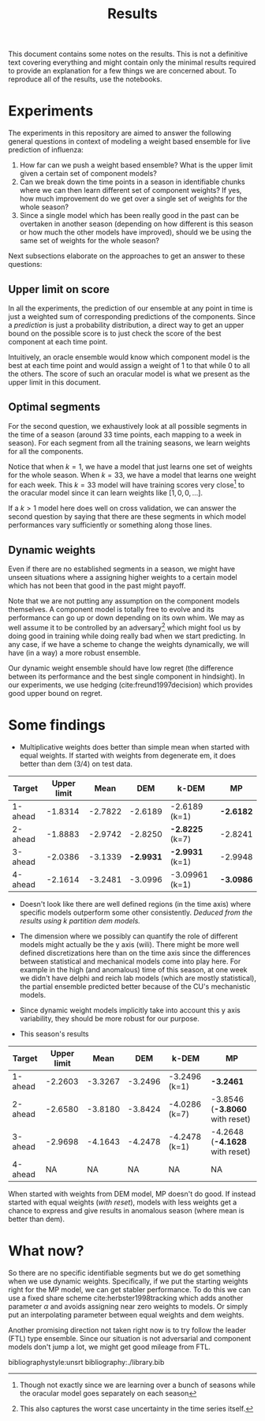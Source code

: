 #+TITLE: Results

#+OPTIONS: toc:nil

#+LATEX_CLASS: article
#+LATEX_HEADER: \usepackage{tikz}
#+LATEX_HEADER: \usepackage{float}

This document contains some notes on the results. This is not a definitive text
covering everything and might contain only the minimal results required to
provide an explanation for a few things we are concerned about. To reproduce all
of the results, use the notebooks.

#+TOC: headlines 2

* Experiments
The experiments in this repository are aimed to answer the following general
questions in context of modeling a weight based ensemble for live prediction of
influenza:

1. How far can we push a weight based ensemble? What is the upper limit given a
   certain set of component models?
2. Can we break down the time points in a season in identifiable chunks where we
   can then learn different set of component weights? If yes, how much
   improvement do we get over a single set of weights for the whole season?
3. Since a single model which has been really good in the past can be overtaken
   in another season (depending on how different is this season or how much the
   other models have improved), should we be using the same set of weights for
   the whole season?

Next subsections elaborate on the approaches to get an answer to these
questions:

** Upper limit on score
In all the experiments, the prediction of our ensemble at any point in time is
just a weighted sum of corresponding predictions of the components. Since a
/prediction/ is just a probability distribution, a direct way to get an upper
bound on the possible score is to just check the score of the best component at
each time point.

Intuitively, an oracle ensemble would know which component model is the best at
each time point and would assign a weight of 1 to that while 0 to all the
others. The score of such an oracular model is what we present as the upper
limit in this document.

** Optimal segments
For the second question, we exhaustively look at all possible segments in the
time of a season (around 33 time points, each mapping to a week in season). For
each segment from all the training seasons, we learn weights for all the
components.

Notice that when $k=1$, we have a model that just learns one set of weights for
the whole season. When $k=33$, we have a model that learns one weight for each
week. This $k=33$ model will have training scores very close[fn::Though not
exactly since we are learning over a bunch of seasons while the oracular model
goes separately on each season] to the oracular model since it can learn weights
like $[1, 0, 0, \ldots]$.

If a $k>1$ model here does well on cross validation, we can answer the second
question by saying that there are these segments in which model performances
vary sufficiently or something along those lines.

** Dynamic weights
Even if there are no established segments in a season, we might have unseen
situations where a assigning higher weights to a certain model which has not
been that good in the past might payoff.

Note that we are not putting any assumption on the component models themselves.
A component model is totally free to evolve and its performance can go up or
down depending on its own whim. We may as well assume it to be controlled by an
adversary[fn::This also captures the worst case uncertainty in the time series
itself.] which might fool us by doing good in training while doing really bad
when we start predicting. In any case, if we have a scheme to change the weights
dynamically, we will have (in a way) a more robust ensemble.

Our dynamic weight ensemble should have low regret (the difference between its
performance and the best single component in hindsight). In our experiments, we
use hedging (cite:freund1997decision) which provides good upper bound on regret.

* *Some findings*

- Multiplicative weights does better than simple mean when started with equal
  weights. If started with weights from degenerate em, it does better than dem
  (3/4) on test data.

|---------+-------------+---------+---------+----------------+---------|
| Target  | Upper limit |    Mean |     DEM | k-DEM          | MP      |
|---------+-------------+---------+---------+----------------+---------|
| 1-ahead |     -1.8314 | -2.7822 | -2.6189 | -2.6189 (k=1)  | *-2.6182* |
| 2-ahead |     -1.8883 | -2.9742 | -2.8250 | *-2.8225* (k=7)  | -2.8241 |
| 3-ahead |     -2.0386 | -3.1339 | *-2.9931* | *-2.9931* (k=1)  | -2.9948 |
| 4-ahead |     -2.1614 | -3.2481 | -3.0996 | -3.09961 (k=1) | *-3.0986* |
|---------+-------------+---------+---------+----------------+---------|

- Doesn't look like there are well defined regions (in the time axis) where
  specific models outperform some other consistently. /Deduced from the results
  using k partition dem models./

- The dimension where we possibly can quantify the role of different models
  might actually be the y axis (wili). There might be more well defined
  discretizations here than on the time axis since the differences between
  statistical and mechanical models come into play here. For example in the high
  (and anomalous) time of this season, at one week we didn't have delphi and
  reich lab models (which are mostly statistical), the partial ensemble
  predicted better because of the CU's mechanistic models.

- Since dynamic weight models implicitly take into account this y axis
  variability, they should be more robust for our purpose.

- This season's results
|---------+-------------+---------+---------+---------------+------------------------------|
| Target  | Upper limit |    Mean |     DEM | k-DEM         | MP                           |
|---------+-------------+---------+---------+---------------+------------------------------|
| 1-ahead |     -2.2603 | -3.3267 | -3.2496 | -3.2496 (k=1) | *-3.2461*                      |
| 2-ahead |     -2.6580 | -3.8180 | -3.8424 | -4.0286 (k=7) | -3.8546 (*-3.8060* with reset) |
| 3-ahead |     -2.9698 | -4.1643 | -4.2478 | -4.2478 (k=1) | -4.2648 (*-4.1628* with reset) |
| 4-ahead |          NA |      NA |      NA | NA            | NA                           |
|---------+-------------+---------+---------+---------------+------------------------------|

  When started with weights from DEM model, MP doesn't do good. If instead
  started with equal weights (/with reset/), models with less weights get a chance
  to express and give results in anomalous season (where mean is better than
  dem).

* What now?
So there are no specific identifiable segments but we do get something when we
use dynamic weights. Specifically, if we put the starting weights right for the
MP model, we can get stabler performance. To do this we can use a fixed share
scheme cite:herbster1998tracking which adds another parameter $\alpha$ and avoids
assigning near zero weights to models. Or simply put an interpolating parameter
between equal weights and dem weights.

Another promising direction not taken right now is to try follow the leader
(FTL) type ensemble. Since our situation is not adversarial and component models
don't jump a lot, we might get good mileage from FTL.

bibliographystyle:unsrt
bibliography:./library.bib
